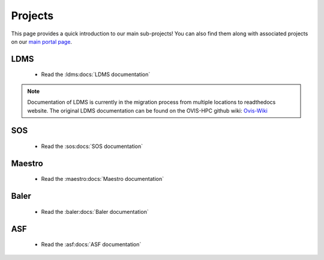 .. _projects:

========
Projects
========

This page provides a quick introduction to our main sub-projects! You can also find them along with associated projects on our `main portal page <https://ovis.ca.sandia.gov/>`_.


---------
LDMS
---------

 -  Read the :ldms:docs:`LDMS documentation`

.. note::

        Documentation of LDMS is currently in the migration process from multiple locations to readthedocs website. The original LDMS documentation can be found on the OVIS-HPC github wiki: `Ovis-Wiki <https://github.com/ovis-hpc/ovis-wiki/wiki>`_


----------
SOS
----------

 -  Read the :sos:docs:`SOS documentation`

-------------
Maestro
-------------

 -  Read the :maestro:docs:`Maestro documentation`

---------------
Baler
---------------

 -  Read the :baler:docs:`Baler documentation`

---------------
ASF
---------------

 -  Read the :asf:docs:`ASF documentation`
